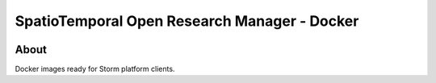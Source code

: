 ..
    This file is part of storm-docker.
    Copyright (C) 2021 INPE.

    storm-docker is free software; you can redistribute it and/or modify it
    under the terms of the MIT License; see LICENSE file for more details.


=============================================
SpatioTemporal Open Research Manager - Docker
=============================================

.. image:: https://img.shields.io/badge/license-MIT-green
        :target: https://github.com/storm-platform/storm-docker/blob/master/LICENSE
        :alt: Software License

.. image:: https://img.shields.io/badge/lifecycle-maturing-blue.svg
        :target: https://www.tidyverse.org/lifecycle/#maturing
        :alt: Software Life Cycle

.. image:: https://img.shields.io/github/tag/storm-platform/storm-docker.svg
        :target: https://github.com/storm-platform/storm-docker/releases
        :alt: Release

.. image:: https://img.shields.io/discord/689541907621085198?logo=discord&logoColor=ffffff&color=7389D8
        :target: https://discord.com/channels/689541907621085198#
        :alt: Join us at Discord

.. image:: https://cdn.rawgit.com/syl20bnr/spacemacs/442d025779da2f62fc86c2082703697714db6514/assets/spacemacs-badge.svg
        :target: https://github.com/syl20bnr/spacemacs
        :alt: Made with Spacemacs

About
=====

Docker images ready for Storm platform clients.
